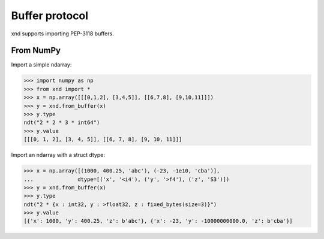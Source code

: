 .. meta::
   :robots: index,follow
   :description: xnd container
   :keywords: xnd, buffer protocol

.. sectionauthor:: Stefan Krah <skrah at bytereef.org>


Buffer protocol
===============

xnd supports importing PEP-3118 buffers.


From NumPy
----------

Import a simple ndarray:

.. code-block:: py

   >>> import numpy as np
   >>> from xnd import *
   >>> x = np.array([[[0,1,2], [3,4,5]], [[6,7,8], [9,10,11]]])
   >>> y = xnd.from_buffer(x)
   >>> y.type
   ndt("2 * 2 * 3 * int64")
   >>> y.value
   [[[0, 1, 2], [3, 4, 5]], [[6, 7, 8], [9, 10, 11]]]


Import an ndarray with a struct dtype:

.. code-block:: py

   >>> x = np.array([(1000, 400.25, 'abc'), (-23, -1e10, 'cba')],
   ...              dtype=[('x', '<i4'), ('y', '>f4'), ('z', 'S3')])
   >>> y = xnd.from_buffer(x)
   >>> y.type
   ndt("2 * {x : int32, y : >float32, z : fixed_bytes(size=3)}")
   >>> y.value
   [{'x': 1000, 'y': 400.25, 'z': b'abc'}, {'x': -23, 'y': -10000000000.0, 'z': b'cba'}]
